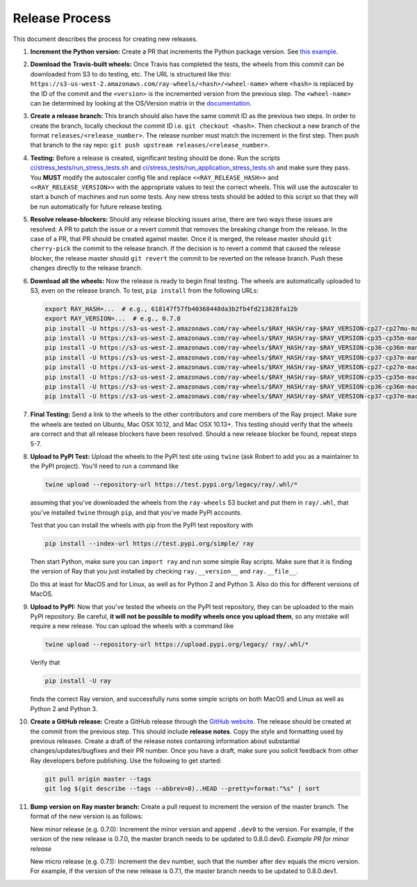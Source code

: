 Release Process
===============

This document describes the process for creating new releases.

1. **Increment the Python version:** Create a PR that increments the Python
   package version. See `this example`_.

2. **Download the Travis-built wheels:** Once Travis has completed the tests,
   the wheels from this commit can be downloaded from S3 to do testing, etc.
   The URL is structured like this:
   ``https://s3-us-west-2.amazonaws.com/ray-wheels/<hash>/<wheel-name>``
   where ``<hash>`` is replaced by the ID of the commit and the ``<version>``
   is the incremented version from the previous step. The ``<wheel-name>`` can
   be determined by looking at the OS/Version matrix in the documentation_.

3. **Create a release branch:** This branch should also have the same commit ID as the
   previous two steps. In order to create the branch, locally checkout the commit ID
   i.e. ``git checkout <hash>``. Then checkout a new branch of the format
   ``releases/<release_number>``. The release number must match the increment in
   the first step. Then push that branch to the ray repo:
   ``git push upstream releases/<release_number>``.

4. **Testing:** Before a release is created, significant testing should be done.
   Run the scripts `ci/stress_tests/run_stress_tests.sh`_ and
   `ci/stress_tests/run_application_stress_tests.sh`_ and make sure they
   pass. You **MUST** modify the autoscaler config file and replace
   ``<<RAY_RELEASE_HASH>>`` and ``<<RAY_RELEASE_VERSION>>`` with the appropriate
   values to test the correct wheels. This will use the autoscaler to start a bunch of
   machines and run some tests. Any new stress tests should be added to this
   script so that they will be run automatically for future release testing.

5. **Resolve release-blockers:** Should any release blocking issues arise,
   there are two ways these issues are resolved: A PR to patch the issue or a
   revert commit that removes the breaking change from the release. In the case
   of a PR, that PR should be created against master. Once it is merged, the
   release master should ``git cherry-pick`` the commit to the release branch.
   If the decision is to revert a commit that caused the release blocker, the
   release master should ``git revert`` the commit to be reverted on the
   release branch. Push these changes directly to the release branch.

6. **Download all the wheels:** Now the release is ready to begin final
   testing. The wheels are automatically uploaded to S3, even on the release
   branch. To test, ``pip install`` from the following URLs:

   .. code-block:: bash

       export RAY_HASH=...  # e.g., 618147f57fb40368448da3b2fb4fd213828fa12b
       export RAY_VERSION=...  # e.g., 0.7.0
       pip install -U https://s3-us-west-2.amazonaws.com/ray-wheels/$RAY_HASH/ray-$RAY_VERSION-cp27-cp27mu-manylinux1_x86_64.whl
       pip install -U https://s3-us-west-2.amazonaws.com/ray-wheels/$RAY_HASH/ray-$RAY_VERSION-cp35-cp35m-manylinux1_x86_64.whl
       pip install -U https://s3-us-west-2.amazonaws.com/ray-wheels/$RAY_HASH/ray-$RAY_VERSION-cp36-cp36m-manylinux1_x86_64.whl
       pip install -U https://s3-us-west-2.amazonaws.com/ray-wheels/$RAY_HASH/ray-$RAY_VERSION-cp37-cp37m-manylinux1_x86_64.whl
       pip install -U https://s3-us-west-2.amazonaws.com/ray-wheels/$RAY_HASH/ray-$RAY_VERSION-cp27-cp27m-macosx_10_6_intel.whl
       pip install -U https://s3-us-west-2.amazonaws.com/ray-wheels/$RAY_HASH/ray-$RAY_VERSION-cp35-cp35m-macosx_10_6_intel.whl
       pip install -U https://s3-us-west-2.amazonaws.com/ray-wheels/$RAY_HASH/ray-$RAY_VERSION-cp36-cp36m-macosx_10_6_intel.whl
       pip install -U https://s3-us-west-2.amazonaws.com/ray-wheels/$RAY_HASH/ray-$RAY_VERSION-cp37-cp37m-macosx_10_6_intel.whl

7. **Final Testing:** Send a link to the wheels to the other contributors and
   core members of the Ray project. Make sure the wheels are tested on Ubuntu,
   Mac OSX 10.12, and Mac OSX 10.13+. This testing should verify that the
   wheels are correct and that all release blockers have been resolved. Should
   a new release blocker be found, repeat steps 5-7.

8. **Upload to PyPI Test:** Upload the wheels to the PyPI test site using
   ``twine`` (ask Robert to add you as a maintainer to the PyPI project). You'll
   need to run a command like

   .. code-block:: bash

     twine upload --repository-url https://test.pypi.org/legacy/ray/.whl/*

   assuming that you've downloaded the wheels from the ``ray-wheels`` S3 bucket
   and put them in ``ray/.whl``, that you've installed ``twine`` through
   ``pip``, and that you've made PyPI accounts.

   Test that you can install the wheels with pip from the PyPI test repository
   with

   .. code-block:: bash

     pip install --index-url https://test.pypi.org/simple/ ray

   Then start Python, make sure you can ``import ray`` and run some simple Ray
   scripts. Make sure that it is finding the version of Ray that you just
   installed by checking ``ray.__version__`` and ``ray.__file__``.

   Do this at least for MacOS and for Linux, as well as for Python 2 and Python
   3. Also do this for different versions of MacOS.

9. **Upload to PyPI:** Now that you've tested the wheels on the PyPI test
   repository, they can be uploaded to the main PyPI repository. Be careful,
   **it will not be possible to modify wheels once you upload them**, so any
   mistake will require a new release. You can upload the wheels with a command
   like

   .. code-block:: bash

     twine upload --repository-url https://upload.pypi.org/legacy/ ray/.whl/*

   Verify that

   .. code-block:: bash

     pip install -U ray

   finds the correct Ray version, and successfully runs some simple scripts on
   both MacOS and Linux as well as Python 2 and Python 3.

10. **Create a GitHub release:** Create a GitHub release through the `GitHub website`_.
    The release should be created at the commit from the previous
    step. This should include **release notes**. Copy the style and formatting
    used by previous releases. Create a draft of the release notes containing
    information about substantial changes/updates/bugfixes and their PR number.
    Once you have a draft, make sure you solicit feedback from other Ray
    developers before publishing. Use the following to get started:

    .. code-block:: bash

      git pull origin master --tags
      git log $(git describe --tags --abbrev=0)..HEAD --pretty=format:"%s" | sort

11. **Bump version on Ray master branch:** Create a pull request to increment the
    version of the master branch. The format of the new version is as follows:

    New minor release (e.g. 0.7.0): Increment the minor version and append ``.dev0`` to
    the version. For example, if the version of the new release is 0.7.0, the master
    branch needs to be updated to 0.8.0.dev0. `Example PR for minor release`

    New micro release (e.g. 0.7.1): Increment the ``dev`` number, such that the number
    after ``dev`` equals the micro version. For example, if the version of the new
    release is 0.7.1, the master branch needs to be updated to 0.8.0.dev1.

.. _documentation: https://ray.readthedocs.io/en/latest/installation.html#trying-snapshots-from-master
.. _`documentation for building wheels`: https://github.com/ray-project/ray/blob/master/python/README-building-wheels.md
.. _`ci/stress_tests/run_stress_tests.sh`: https://github.com/ray-project/ray/blob/master/ci/stress_tests/run_stress_tests.sh
.. _`ci/stress_tests/run_application_stress_tests.sh`: https://github.com/ray-project/ray/blob/master/ci/stress_tests/run_application_stress_tests.sh
.. _`this example`: https://github.com/ray-project/ray/pull/4226
.. _`GitHub website`: https://github.com/ray-project/ray/releases
.. _`Example PR for minor release`: https://github.com/ray-project/ray/pull/4845

